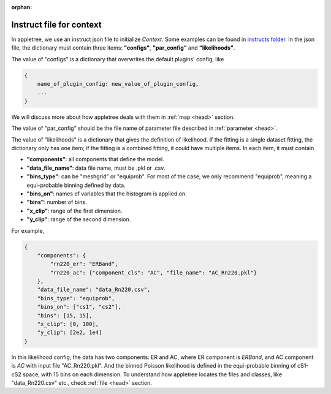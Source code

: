:orphan:

.. _head:

Instruct file for context
===============================

In appletree, we use an instruct json file to initialize `Context`. Some examples can be found in
`instructs folder <https://github.com/XENONnT/appletree/tree/master/appletree/instructs>`_. In the json file,
the dictionary must contain three items: **"configs"**, **"par_config"** and **"likelihoods"**.

The value of "configs" is a dictionary that overwrites the default plugins' config, like

.. code-block:: python

    {
        name_of_plugin_config: new_value_of_plugin_config,
        ...
    }

We will discuss more about how appletree deals with them in :ref:`map <head>` section.

The value of "par_config" should be the file name of parameter file described in :ref:`parameter <head>`.

The value of "likelihoods" is a dictionary that gives the definition of likelihood. If the fitting is a single dataset fitting,
the dictionary only has one item; if the fitting is a combined fitting, it could have multiple items. In each item, it must contain

* **"components"**: all components that define the model.
* **"data_file_name"**: data file name, must be .pkl or .csv.
* **"bins_type"**: can be "meshgrid" or "equiprob". For most of the case, we only recommend "equiprob", meaning a equi-probable binning defined by data.
* **"bins_on"**: names of variables that the histogram is applied on.
* **"bins"**: number of bins.
* **"x_clip"**: range of the first dimension.
* **"y_clip"**: range of the second dimension.

For example,

.. code-block:: python

    {
        "components": {
            "rn220_er": "ERBand",
            "rn220_ac": {"component_cls": "AC", "file_name": "AC_Rn220.pkl"}
        },
        "data_file_name": "data_Rn220.csv",
        "bins_type": "equiprob",
        "bins_on": ["cs1", "cs2"],
        "bins": [15, 15],
        "x_clip": [0, 100],
        "y_clip": [2e2, 1e4]
    }

In this likelihood config, the data has two components: ER and AC, where ER component is `ERBand`, and AC component is `AC` with input file "AC_Rn220.pkl".
And the binned Poisson likelihood is defined in the equi-probable binning of cS1-cS2 space, with 15 bins on each dimension. To understand how appletree locates
the files and classes, like "data_Rn220.csv" etc., check :ref:`file <head>` section.
